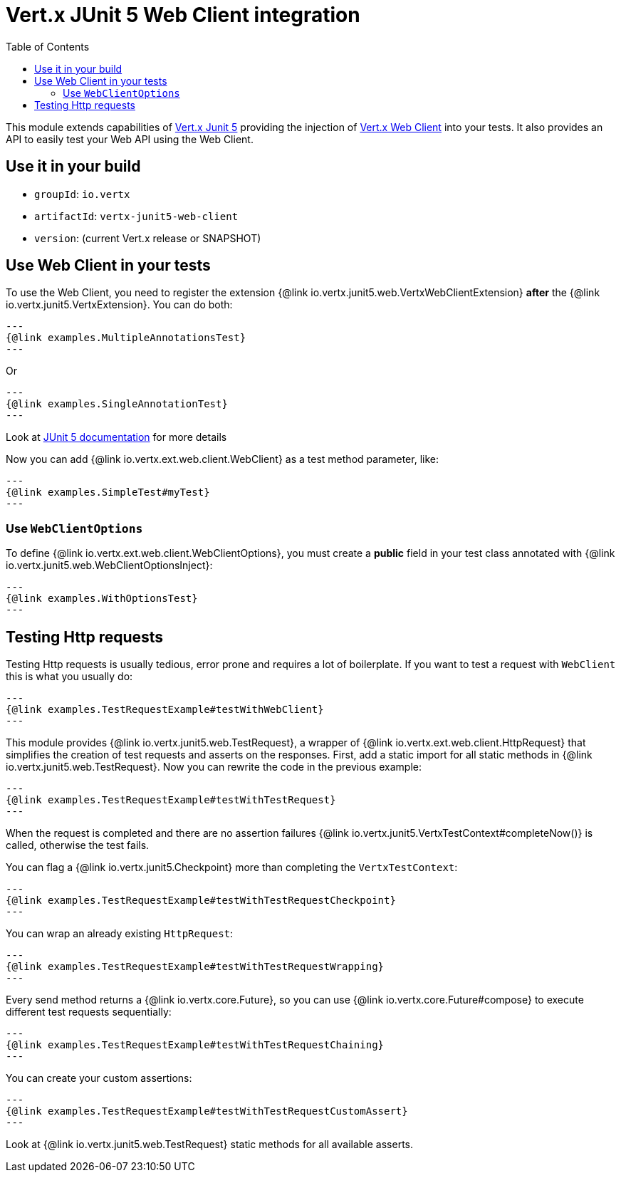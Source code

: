 = Vert.x JUnit 5 Web Client integration
:toc: left

This module extends capabilities of https://vertx.io/docs/vertx-junit5/$lang/[Vert.x Junit 5] providing the injection
of https://vertx.io/docs/vertx-web-client/$lang/[Vert.x Web Client] into your tests. It also provides an API to easily test your
Web API using the Web Client.

== Use it in your build

* `groupId`: `io.vertx`
* `artifactId`: `vertx-junit5-web-client`
* `version`: (current Vert.x release or SNAPSHOT)

== Use Web Client in your tests

To use the Web Client, you need to register the extension {@link io.vertx.junit5.web.VertxWebClientExtension} *after* the
{@link io.vertx.junit5.VertxExtension}. You can do both:

[source,java]
---
{@link examples.MultipleAnnotationsTest}
---

Or

[source,java]
---
{@link examples.SingleAnnotationTest}
---

Look at https://junit.org/junit5/docs/current/user-guide/#extensions-registration-declarative[JUnit 5 documentation] for more details

Now you can add {@link io.vertx.ext.web.client.WebClient} as a test method parameter, like:

[source,java]
---
{@link examples.SimpleTest#myTest}
---

=== Use `WebClientOptions`

To define {@link io.vertx.ext.web.client.WebClientOptions}, you must create a *public* field in your test class
annotated with {@link io.vertx.junit5.web.WebClientOptionsInject}:

[source,java]
---
{@link examples.WithOptionsTest}
---

== Testing Http requests

Testing Http requests is usually tedious, error prone and requires a lot of boilerplate.
If you want to test a request with `WebClient` this is what you usually do:

[source,java]
---
{@link examples.TestRequestExample#testWithWebClient}
---

This module provides {@link io.vertx.junit5.web.TestRequest}, a wrapper of {@link io.vertx.ext.web.client.HttpRequest} that simplifies
the creation of test requests and asserts on the responses. First, add a static import for all static methods in {@link io.vertx.junit5.web.TestRequest}.
Now you can rewrite the code in the previous example:

[source,java]
---
{@link examples.TestRequestExample#testWithTestRequest}
---

When the request is completed and there are no assertion failures {@link io.vertx.junit5.VertxTestContext#completeNow()} is called, otherwise the test fails.

You can flag a {@link io.vertx.junit5.Checkpoint} more than completing the `VertxTestContext`:

[source,java]
---
{@link examples.TestRequestExample#testWithTestRequestCheckpoint}
---

You can wrap an already existing `HttpRequest`:

[source,java]
---
{@link examples.TestRequestExample#testWithTestRequestWrapping}
---

Every send method returns a {@link io.vertx.core.Future}, so you can use {@link io.vertx.core.Future#compose} to execute different test requests sequentially:

[source,java]
---
{@link examples.TestRequestExample#testWithTestRequestChaining}
---

You can create your custom assertions:

[source,java]
---
{@link examples.TestRequestExample#testWithTestRequestCustomAssert}
---

Look at {@link io.vertx.junit5.web.TestRequest} static methods for all available asserts.
